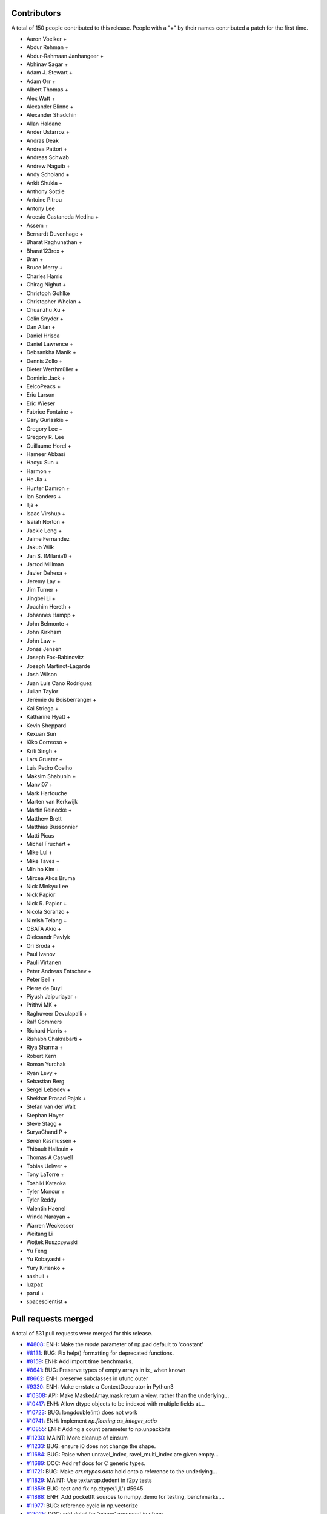 
Contributors
============

A total of 150 people contributed to this release.  People with a "+" by their
names contributed a patch for the first time.

* Aaron Voelker +
* Abdur Rehman +
* Abdur-Rahmaan Janhangeer +
* Abhinav Sagar +
* Adam J. Stewart +
* Adam Orr +
* Albert Thomas +
* Alex Watt +
* Alexander Blinne +
* Alexander Shadchin
* Allan Haldane
* Ander Ustarroz +
* Andras Deak
* Andrea Pattori +
* Andreas Schwab
* Andrew Naguib +
* Andy Scholand +
* Ankit Shukla +
* Anthony Sottile
* Antoine Pitrou
* Antony Lee
* Arcesio Castaneda Medina +
* Assem +
* Bernardt Duvenhage +
* Bharat Raghunathan +
* Bharat123rox +
* Bran +
* Bruce Merry +
* Charles Harris
* Chirag Nighut +
* Christoph Gohlke
* Christopher Whelan +
* Chuanzhu Xu +
* Colin Snyder +
* Dan Allan +
* Daniel Hrisca
* Daniel Lawrence +
* Debsankha Manik +
* Dennis Zollo +
* Dieter Werthmüller +
* Dominic Jack +
* EelcoPeacs +
* Eric Larson
* Eric Wieser
* Fabrice Fontaine +
* Gary Gurlaskie +
* Gregory Lee +
* Gregory R. Lee
* Guillaume Horel +
* Hameer Abbasi
* Haoyu Sun +
* Harmon +
* He Jia +
* Hunter Damron +
* Ian Sanders +
* Ilja +
* Isaac Virshup +
* Isaiah Norton +
* Jackie Leng +
* Jaime Fernandez
* Jakub Wilk
* Jan S. (Milania1) +
* Jarrod Millman
* Javier Dehesa +
* Jeremy Lay +
* Jim Turner +
* Jingbei Li +
* Joachim Hereth +
* Johannes Hampp +
* John Belmonte +
* John Kirkham
* John Law +
* Jonas Jensen
* Joseph Fox-Rabinovitz
* Joseph Martinot-Lagarde
* Josh Wilson
* Juan Luis Cano Rodríguez
* Julian Taylor
* Jérémie du Boisberranger +
* Kai Striega +
* Katharine Hyatt +
* Kevin Sheppard
* Kexuan Sun
* Kiko Correoso +
* Kriti Singh +
* Lars Grueter +
* Luis Pedro Coelho
* Maksim Shabunin +
* Manvi07 +
* Mark Harfouche
* Marten van Kerkwijk
* Martin Reinecke +
* Matthew Brett
* Matthias Bussonnier
* Matti Picus
* Michel Fruchart +
* Mike Lui +
* Mike Taves +
* Min ho Kim +
* Mircea Akos Bruma
* Nick Minkyu Lee
* Nick Papior
* Nick R. Papior +
* Nicola Soranzo +
* Nimish Telang +
* OBATA Akio +
* Oleksandr Pavlyk
* Ori Broda +
* Paul Ivanov
* Pauli Virtanen
* Peter Andreas Entschev +
* Peter Bell +
* Pierre de Buyl
* Piyush Jaipuriayar +
* Prithvi MK +
* Raghuveer Devulapalli +
* Ralf Gommers
* Richard Harris +
* Rishabh Chakrabarti +
* Riya Sharma +
* Robert Kern
* Roman Yurchak
* Ryan Levy +
* Sebastian Berg
* Sergei Lebedev +
* Shekhar Prasad Rajak +
* Stefan van der Walt
* Stephan Hoyer
* Steve Stagg +
* SuryaChand P +
* Søren Rasmussen +
* Thibault Hallouin +
* Thomas A Caswell
* Tobias Uelwer +
* Tony LaTorre +
* Toshiki Kataoka
* Tyler Moncur +
* Tyler Reddy
* Valentin Haenel
* Vrinda Narayan +
* Warren Weckesser
* Weitang Li
* Wojtek Ruszczewski
* Yu Feng
* Yu Kobayashi +
* Yury Kirienko +
* aashuli +
* luzpaz
* parul +
* spacescientist +

Pull requests merged
====================

A total of 531 pull requests were merged for this release.

* `#4808 <https://github.com/numpy_demo/numpy_demo/pull/4808>`__: ENH: Make the `mode` parameter of np.pad default to 'constant'
* `#8131 <https://github.com/numpy_demo/numpy_demo/pull/8131>`__: BUG: Fix help() formatting for deprecated functions.
* `#8159 <https://github.com/numpy_demo/numpy_demo/pull/8159>`__: ENH: Add import time benchmarks.
* `#8641 <https://github.com/numpy_demo/numpy_demo/pull/8641>`__: BUG: Preserve types of empty arrays in ix_ when known
* `#8662 <https://github.com/numpy_demo/numpy_demo/pull/8662>`__: ENH: preserve subclasses in ufunc.outer
* `#9330 <https://github.com/numpy_demo/numpy_demo/pull/9330>`__: ENH: Make errstate a ContextDecorator in Python3
* `#10308 <https://github.com/numpy_demo/numpy_demo/pull/10308>`__: API: Make MaskedArray.mask return a view, rather than the underlying...
* `#10417 <https://github.com/numpy_demo/numpy_demo/pull/10417>`__: ENH: Allow dtype objects to be indexed with multiple fields at...
* `#10723 <https://github.com/numpy_demo/numpy_demo/pull/10723>`__: BUG: longdouble(int) does not work
* `#10741 <https://github.com/numpy_demo/numpy_demo/pull/10741>`__: ENH: Implement `np.floating.as_integer_ratio`
* `#10855 <https://github.com/numpy_demo/numpy_demo/pull/10855>`__: ENH: Adding a count parameter to np.unpackbits
* `#11230 <https://github.com/numpy_demo/numpy_demo/pull/11230>`__: MAINT: More cleanup of einsum
* `#11233 <https://github.com/numpy_demo/numpy_demo/pull/11233>`__: BUG: ensure i0 does not change the shape.
* `#11684 <https://github.com/numpy_demo/numpy_demo/pull/11684>`__: BUG: Raise when unravel_index, ravel_multi_index are given empty...
* `#11689 <https://github.com/numpy_demo/numpy_demo/pull/11689>`__: DOC: Add ref docs for C generic types.
* `#11721 <https://github.com/numpy_demo/numpy_demo/pull/11721>`__: BUG: Make `arr.ctypes.data` hold onto a reference to the underlying...
* `#11829 <https://github.com/numpy_demo/numpy_demo/pull/11829>`__: MAINT: Use textwrap.dedent in f2py tests
* `#11859 <https://github.com/numpy_demo/numpy_demo/pull/11859>`__: BUG: test and fix np.dtype('i,L') #5645
* `#11888 <https://github.com/numpy_demo/numpy_demo/pull/11888>`__: ENH: Add pocketfft sources to numpy_demo for testing, benchmarks,...
* `#11977 <https://github.com/numpy_demo/numpy_demo/pull/11977>`__: BUG: reference cycle in np.vectorize
* `#12025 <https://github.com/numpy_demo/numpy_demo/pull/12025>`__: DOC: add detail for 'where' argument in ufunc
* `#12152 <https://github.com/numpy_demo/numpy_demo/pull/12152>`__: TST: Added tests for np.tensordot()
* `#12201 <https://github.com/numpy_demo/numpy_demo/pull/12201>`__: TST: coverage for _commonType()
* `#12234 <https://github.com/numpy_demo/numpy_demo/pull/12234>`__: MAINT: refactor PyArray_AdaptFlexibleDType to return a meaningful...
* `#12239 <https://github.com/numpy_demo/numpy_demo/pull/12239>`__: BUG: polyval returned non-masked arrays for masked input.
* `#12253 <https://github.com/numpy_demo/numpy_demo/pull/12253>`__: DOC, TST: enable doctests
* `#12308 <https://github.com/numpy_demo/numpy_demo/pull/12308>`__: ENH: add mm->q floordiv
* `#12317 <https://github.com/numpy_demo/numpy_demo/pull/12317>`__: ENH: port np.core.overrides to C for speed
* `#12333 <https://github.com/numpy_demo/numpy_demo/pull/12333>`__: DOC: update description of the Dirichlet distribution
* `#12418 <https://github.com/numpy_demo/numpy_demo/pull/12418>`__: ENH: Add timsort to npysort
* `#12428 <https://github.com/numpy_demo/numpy_demo/pull/12428>`__: ENH: always use zip64, upgrade pickle protocol to 3
* `#12456 <https://github.com/numpy_demo/numpy_demo/pull/12456>`__: ENH: Add np.ctypeslib.as_ctypes_type(dtype), improve `np.ctypeslib.as_ctypes`
* `#12457 <https://github.com/numpy_demo/numpy_demo/pull/12457>`__: TST: openblas for Azure MacOS
* `#12463 <https://github.com/numpy_demo/numpy_demo/pull/12463>`__: DOC: fix docstrings for broadcastable inputs in ufunc
* `#12502 <https://github.com/numpy_demo/numpy_demo/pull/12502>`__: TST: Azure Python version fix
* `#12506 <https://github.com/numpy_demo/numpy_demo/pull/12506>`__: MAINT: Prepare master for 1.17.0 development.
* `#12508 <https://github.com/numpy_demo/numpy_demo/pull/12508>`__: DOC, MAINT: Make `PYVER = 3` in doc/Makefile.
* `#12511 <https://github.com/numpy_demo/numpy_demo/pull/12511>`__: BUG: don't check alignment of size=0 arrays (RELAXED_STRIDES)
* `#12512 <https://github.com/numpy_demo/numpy_demo/pull/12512>`__: added template-generated files to .gitignore
* `#12519 <https://github.com/numpy_demo/numpy_demo/pull/12519>`__: ENH/DEP: Use a ufunc under the hood for ndarray.clip
* `#12522 <https://github.com/numpy_demo/numpy_demo/pull/12522>`__: BUG: Make new-lines in compiler error messages print to the console
* `#12524 <https://github.com/numpy_demo/numpy_demo/pull/12524>`__: BUG: fix improper use of C-API
* `#12526 <https://github.com/numpy_demo/numpy_demo/pull/12526>`__: BUG: reorder operations for VS2015
* `#12527 <https://github.com/numpy_demo/numpy_demo/pull/12527>`__: DEV: Fix lgtm.com C/C++ build
* `#12528 <https://github.com/numpy_demo/numpy_demo/pull/12528>`__: BUG: fix an unsafe PyTuple_GET_ITEM call
* `#12532 <https://github.com/numpy_demo/numpy_demo/pull/12532>`__: DEV: add ctags option file
* `#12534 <https://github.com/numpy_demo/numpy_demo/pull/12534>`__: DOC: Fix desc. of Ellipsis behavior in reference
* `#12537 <https://github.com/numpy_demo/numpy_demo/pull/12537>`__: DOC: Change 'num' to 'np'
* `#12538 <https://github.com/numpy_demo/numpy_demo/pull/12538>`__: MAINT: remove VC 9.0 from CI
* `#12539 <https://github.com/numpy_demo/numpy_demo/pull/12539>`__: DEV: remove travis 32 bit job since it is running on azure
* `#12543 <https://github.com/numpy_demo/numpy_demo/pull/12543>`__: TST: wheel-match Linux openblas in CI
* `#12544 <https://github.com/numpy_demo/numpy_demo/pull/12544>`__: BUG: fix refcount issue caused by #12524
* `#12545 <https://github.com/numpy_demo/numpy_demo/pull/12545>`__: BUG: Ensure probabilities are not NaN in choice
* `#12546 <https://github.com/numpy_demo/numpy_demo/pull/12546>`__: BUG: check for errors after PyArray_DESCR_REPLACE
* `#12547 <https://github.com/numpy_demo/numpy_demo/pull/12547>`__: ENH: Cast covariance to double in random mvnormal
* `#12549 <https://github.com/numpy_demo/numpy_demo/pull/12549>`__: TST: relax codecov project threshold
* `#12551 <https://github.com/numpy_demo/numpy_demo/pull/12551>`__: MAINT: add warning to numpy_demo.distutils for LDFLAGS append behavior.
* `#12552 <https://github.com/numpy_demo/numpy_demo/pull/12552>`__: BENCH: Improve benchmarks for numpy_demo.pad
* `#12554 <https://github.com/numpy_demo/numpy_demo/pull/12554>`__: DOC: more doc updates for structured arrays
* `#12555 <https://github.com/numpy_demo/numpy_demo/pull/12555>`__: BUG: only override vector size for avx code
* `#12560 <https://github.com/numpy_demo/numpy_demo/pull/12560>`__: DOC: fix some doctest failures
* `#12566 <https://github.com/numpy_demo/numpy_demo/pull/12566>`__: BUG: fix segfault in ctypeslib with obj being collected
* `#12571 <https://github.com/numpy_demo/numpy_demo/pull/12571>`__: Revert "Merge pull request #11721 from eric-wieser/fix-9647"
* `#12572 <https://github.com/numpy_demo/numpy_demo/pull/12572>`__: BUG: Make `arr.ctypes.data` hold a reference to the underlying...
* `#12575 <https://github.com/numpy_demo/numpy_demo/pull/12575>`__: ENH: improve performance for numpy_demo.core.records.find_duplicate
* `#12577 <https://github.com/numpy_demo/numpy_demo/pull/12577>`__: BUG: fix f2py pep338 execution method
* `#12578 <https://github.com/numpy_demo/numpy_demo/pull/12578>`__: TST: activate shippable maintenance branches
* `#12583 <https://github.com/numpy_demo/numpy_demo/pull/12583>`__: TST: add test for 'python -mnumpy_demo.f2py'
* `#12584 <https://github.com/numpy_demo/numpy_demo/pull/12584>`__: Clarify skiprows in loadtxt
* `#12586 <https://github.com/numpy_demo/numpy_demo/pull/12586>`__: ENH: Implement radix sort
* `#12589 <https://github.com/numpy_demo/numpy_demo/pull/12589>`__: MAINT: Update changelog.py for Python 3.
* `#12591 <https://github.com/numpy_demo/numpy_demo/pull/12591>`__: ENH: add "max difference" messages to np.testing.assert_array_equal
* `#12592 <https://github.com/numpy_demo/numpy_demo/pull/12592>`__: BUG,TST: Remove the misguided `run_command` that wraps subprocess
* `#12593 <https://github.com/numpy_demo/numpy_demo/pull/12593>`__: ENH,WIP: Use richer exception types for ufunc type resolution...
* `#12594 <https://github.com/numpy_demo/numpy_demo/pull/12594>`__: DEV, BUILD: add pypy3 to azure CI
* `#12596 <https://github.com/numpy_demo/numpy_demo/pull/12596>`__: ENH: improve performance of numpy_demo.core.records.fromarrays
* `#12601 <https://github.com/numpy_demo/numpy_demo/pull/12601>`__: DOC: Correct documentation of `numpy_demo.delete` obj parameter.
* `#12602 <https://github.com/numpy_demo/numpy_demo/pull/12602>`__: DOC: Update RELEASE_WALKTHROUGH.rst.txt.
* `#12604 <https://github.com/numpy_demo/numpy_demo/pull/12604>`__: BUG: Check that dtype and formats arguments for None.
* `#12606 <https://github.com/numpy_demo/numpy_demo/pull/12606>`__: DOC: Document NPY_SORTKIND parameter in PyArray_Sort
* `#12608 <https://github.com/numpy_demo/numpy_demo/pull/12608>`__: MAINT: Use `*.format` for some strings.
* `#12609 <https://github.com/numpy_demo/numpy_demo/pull/12609>`__: ENH: Deprecate writeable broadcast_array
* `#12610 <https://github.com/numpy_demo/numpy_demo/pull/12610>`__: TST: Update runtests.py to specify C99 for gcc.
* `#12611 <https://github.com/numpy_demo/numpy_demo/pull/12611>`__: BUG: longdouble with elsize 12 is never uint alignable
* `#12612 <https://github.com/numpy_demo/numpy_demo/pull/12612>`__: TST: Update `travis-test.sh` for C99
* `#12616 <https://github.com/numpy_demo/numpy_demo/pull/12616>`__: BLD: Fix minimum Python version in setup.py
* `#12617 <https://github.com/numpy_demo/numpy_demo/pull/12617>`__: BUG: Add missing free in ufunc dealloc
* `#12618 <https://github.com/numpy_demo/numpy_demo/pull/12618>`__: MAINT: add test for 12-byte alignment
* `#12620 <https://github.com/numpy_demo/numpy_demo/pull/12620>`__: BLD: move -std=c99 addition to CFLAGS to Azure config
* `#12624 <https://github.com/numpy_demo/numpy_demo/pull/12624>`__: BUG: Fix incorrect/missing reference cleanups found using valgrind
* `#12626 <https://github.com/numpy_demo/numpy_demo/pull/12626>`__: BUG: fix uint alignment asserts in lowlevel loops
* `#12631 <https://github.com/numpy_demo/numpy_demo/pull/12631>`__: BUG: fix f2py problem to build wrappers using PGI's Fortran
* `#12634 <https://github.com/numpy_demo/numpy_demo/pull/12634>`__: DOC, TST: remove "agg" setting from docs
* `#12639 <https://github.com/numpy_demo/numpy_demo/pull/12639>`__: BENCH: don't fail at import time with old Numpy
* `#12641 <https://github.com/numpy_demo/numpy_demo/pull/12641>`__: DOC: update 2018 -> 2019
* `#12644 <https://github.com/numpy_demo/numpy_demo/pull/12644>`__: ENH: where for ufunc reductions
* `#12645 <https://github.com/numpy_demo/numpy_demo/pull/12645>`__: DOC: Minor fix to pocketfft release note
* `#12650 <https://github.com/numpy_demo/numpy_demo/pull/12650>`__: BUG: Fix reference counting for subarrays containing objects
* `#12651 <https://github.com/numpy_demo/numpy_demo/pull/12651>`__: DOC: SimpleNewFromDescr cannot be given NULL for descr
* `#12666 <https://github.com/numpy_demo/numpy_demo/pull/12666>`__: BENCH: add asv nanfunction benchmarks
* `#12668 <https://github.com/numpy_demo/numpy_demo/pull/12668>`__: ENH: Improve error messages for non-matching shapes in concatenate.
* `#12671 <https://github.com/numpy_demo/numpy_demo/pull/12671>`__: TST: Fix endianness in unstuctured_to_structured test
* `#12672 <https://github.com/numpy_demo/numpy_demo/pull/12672>`__: BUG: Add 'sparc' to platforms implementing 16 byte reals.
* `#12677 <https://github.com/numpy_demo/numpy_demo/pull/12677>`__: MAINT: Further fixups to uint alignment checks
* `#12679 <https://github.com/numpy_demo/numpy_demo/pull/12679>`__: ENH: remove "Invalid value" warnings from median, percentile
* `#12680 <https://github.com/numpy_demo/numpy_demo/pull/12680>`__: BUG: Ensure failing memory allocations are reported
* `#12683 <https://github.com/numpy_demo/numpy_demo/pull/12683>`__: ENH: add mm->qm divmod
* `#12684 <https://github.com/numpy_demo/numpy_demo/pull/12684>`__: DEV: remove _arg from public API, add matmul to benchmark ufuncs
* `#12685 <https://github.com/numpy_demo/numpy_demo/pull/12685>`__: BUG: Make pocketfft handle long doubles.
* `#12687 <https://github.com/numpy_demo/numpy_demo/pull/12687>`__: ENH: Better links in documentation
* `#12690 <https://github.com/numpy_demo/numpy_demo/pull/12690>`__: WIP, ENH: add _nan_mask function
* `#12693 <https://github.com/numpy_demo/numpy_demo/pull/12693>`__: ENH: Add a hermitian argument to `pinv` and `svd`, matching `matrix_rank`
* `#12696 <https://github.com/numpy_demo/numpy_demo/pull/12696>`__: BUG: Fix leak of void scalar buffer info
* `#12698 <https://github.com/numpy_demo/numpy_demo/pull/12698>`__: DOC: improve comments in copycast_isaligned
* `#12700 <https://github.com/numpy_demo/numpy_demo/pull/12700>`__: ENH: chain additional exception on ufunc method lookup error
* `#12702 <https://github.com/numpy_demo/numpy_demo/pull/12702>`__: TST: Check FFT results for C/Fortran ordered and non contiguous...
* `#12704 <https://github.com/numpy_demo/numpy_demo/pull/12704>`__: TST: pin Azure brew version for stability
* `#12709 <https://github.com/numpy_demo/numpy_demo/pull/12709>`__: TST: add ppc64le to Travis CI matrix
* `#12713 <https://github.com/numpy_demo/numpy_demo/pull/12713>`__: BUG: loosen kwargs requirements in ediff1d
* `#12722 <https://github.com/numpy_demo/numpy_demo/pull/12722>`__: BUG: Fix rounding of denormals in double and float to half casts...
* `#12723 <https://github.com/numpy_demo/numpy_demo/pull/12723>`__: BENCH: Include other sort benchmarks
* `#12724 <https://github.com/numpy_demo/numpy_demo/pull/12724>`__: BENCH: quiet DeprecationWarning
* `#12727 <https://github.com/numpy_demo/numpy_demo/pull/12727>`__: DOC: fix and doctest tutorial
* `#12728 <https://github.com/numpy_demo/numpy_demo/pull/12728>`__: DOC: clarify the suffix of single/extended precision math constants
* `#12729 <https://github.com/numpy_demo/numpy_demo/pull/12729>`__: DOC: Extend documentation of `ndarray.tolist`
* `#12731 <https://github.com/numpy_demo/numpy_demo/pull/12731>`__: DOC: Update release notes and changelog after 1.16.0 release.
* `#12733 <https://github.com/numpy_demo/numpy_demo/pull/12733>`__: DOC: clarify the extend of __array_function__ support in NumPy...
* `#12741 <https://github.com/numpy_demo/numpy_demo/pull/12741>`__: DOC: fix generalized eigenproblem reference in "NumPy for MATLAB...
* `#12743 <https://github.com/numpy_demo/numpy_demo/pull/12743>`__: BUG: Fix crash in error message formatting introduced by gh-11230
* `#12748 <https://github.com/numpy_demo/numpy_demo/pull/12748>`__: BUG: Fix SystemError when pickling datetime64 array with pickle5
* `#12757 <https://github.com/numpy_demo/numpy_demo/pull/12757>`__: BUG: Added parens to macro argument expansions
* `#12758 <https://github.com/numpy_demo/numpy_demo/pull/12758>`__: DOC: Update docstring of diff() to use 'i' not 'n'
* `#12762 <https://github.com/numpy_demo/numpy_demo/pull/12762>`__: MAINT: Change the order of checking for locale file and import...
* `#12783 <https://github.com/numpy_demo/numpy_demo/pull/12783>`__: DOC: document C99 requirement in dev guide
* `#12787 <https://github.com/numpy_demo/numpy_demo/pull/12787>`__: DOC: remove recommendation to add main for testing
* `#12805 <https://github.com/numpy_demo/numpy_demo/pull/12805>`__: BUG: double decref of dtype in failure codepath. Test and fix
* `#12807 <https://github.com/numpy_demo/numpy_demo/pull/12807>`__: BUG, DOC: test, fix that f2py.compile accepts str and bytes,...
* `#12814 <https://github.com/numpy_demo/numpy_demo/pull/12814>`__: BUG: resolve writeback in arr_insert failure paths
* `#12815 <https://github.com/numpy_demo/numpy_demo/pull/12815>`__: BUG: Fix testing of f2py.compile from strings.
* `#12818 <https://github.com/numpy_demo/numpy_demo/pull/12818>`__: DOC: remove python2-only methods, small cleanups
* `#12824 <https://github.com/numpy_demo/numpy_demo/pull/12824>`__: BUG: fix to check before apply `shlex.split`
* `#12830 <https://github.com/numpy_demo/numpy_demo/pull/12830>`__: ENH: __array_function__ updates for NumPy 1.17.0
* `#12831 <https://github.com/numpy_demo/numpy_demo/pull/12831>`__: BUG: Catch stderr when checking compiler version
* `#12842 <https://github.com/numpy_demo/numpy_demo/pull/12842>`__: BUG: ndarrays pickled by 1.16 cannot be loaded by 1.15.4 and...
* `#12846 <https://github.com/numpy_demo/numpy_demo/pull/12846>`__: BUG: fix signed zero behavior in npy_divmod
* `#12850 <https://github.com/numpy_demo/numpy_demo/pull/12850>`__: BUG: fail if old multiarray module detected
* `#12851 <https://github.com/numpy_demo/numpy_demo/pull/12851>`__: TEST: use xenial by default for travis
* `#12854 <https://github.com/numpy_demo/numpy_demo/pull/12854>`__: BUG: do not Py_DECREF NULL pointer
* `#12857 <https://github.com/numpy_demo/numpy_demo/pull/12857>`__: STY: simplify code
* `#12863 <https://github.com/numpy_demo/numpy_demo/pull/12863>`__: TEST: pin mingw version
* `#12866 <https://github.com/numpy_demo/numpy_demo/pull/12866>`__: DOC: link to benchmarking info
* `#12867 <https://github.com/numpy_demo/numpy_demo/pull/12867>`__: TST: Use same OpenBLAS build for testing as for current wheels.
* `#12871 <https://github.com/numpy_demo/numpy_demo/pull/12871>`__: ENH: add c-imported modules to namespace for freeze analysis
* `#12877 <https://github.com/numpy_demo/numpy_demo/pull/12877>`__: Remove deprecated ``sudo: false`` from .travis.yml
* `#12879 <https://github.com/numpy_demo/numpy_demo/pull/12879>`__: DEP: deprecate exec_command
* `#12885 <https://github.com/numpy_demo/numpy_demo/pull/12885>`__: DOC: fix math formatting of np.linalg.lstsq docs
* `#12886 <https://github.com/numpy_demo/numpy_demo/pull/12886>`__: DOC: add missing character routines, fix #8578
* `#12887 <https://github.com/numpy_demo/numpy_demo/pull/12887>`__: BUG: Fix np.rec.fromarrays on arrays which are already structured
* `#12889 <https://github.com/numpy_demo/numpy_demo/pull/12889>`__: BUG: Make allow_pickle=False the default for loading
* `#12892 <https://github.com/numpy_demo/numpy_demo/pull/12892>`__: BUG: Do not double-quote arguments passed on to the linker
* `#12894 <https://github.com/numpy_demo/numpy_demo/pull/12894>`__: MAINT: Removed unused and confusingly indirect imports from mingw32ccompiler
* `#12895 <https://github.com/numpy_demo/numpy_demo/pull/12895>`__: BUG: Do not insert extra double quote into preprocessor macros
* `#12903 <https://github.com/numpy_demo/numpy_demo/pull/12903>`__: TST: fix vmImage dispatch in Azure
* `#12905 <https://github.com/numpy_demo/numpy_demo/pull/12905>`__: BUG: fix byte order reversal for datetime64[ns]
* `#12908 <https://github.com/numpy_demo/numpy_demo/pull/12908>`__: DOC: Update master following 1.16.1 release.
* `#12911 <https://github.com/numpy_demo/numpy_demo/pull/12911>`__: BLD: fix doc build for distribution.
* `#12915 <https://github.com/numpy_demo/numpy_demo/pull/12915>`__: ENH: pathlib support for fromfile(), .tofile() and .dump()
* `#12920 <https://github.com/numpy_demo/numpy_demo/pull/12920>`__: MAINT: remove complicated test of multiarray import failure mode
* `#12922 <https://github.com/numpy_demo/numpy_demo/pull/12922>`__: DOC: Add note about arbitrary code execution to numpy_demo.load
* `#12925 <https://github.com/numpy_demo/numpy_demo/pull/12925>`__: BUG: parse shell escaping in extra_compile_args and extra_link_args
* `#12928 <https://github.com/numpy_demo/numpy_demo/pull/12928>`__: MAINT: Merge together the unary and binary type resolvers
* `#12929 <https://github.com/numpy_demo/numpy_demo/pull/12929>`__: DOC: fix documentation bug in np.argsort and extend examples
* `#12931 <https://github.com/numpy_demo/numpy_demo/pull/12931>`__: MAINT: Remove recurring check
* `#12932 <https://github.com/numpy_demo/numpy_demo/pull/12932>`__: BUG: do not dereference NULL pointer
* `#12937 <https://github.com/numpy_demo/numpy_demo/pull/12937>`__: DOC: Correct negative_binomial docstring
* `#12944 <https://github.com/numpy_demo/numpy_demo/pull/12944>`__: BUG: Make timsort deal with zero length elements.
* `#12945 <https://github.com/numpy_demo/numpy_demo/pull/12945>`__: BUG: Add timsort without breaking the API.
* `#12949 <https://github.com/numpy_demo/numpy_demo/pull/12949>`__: DOC: ndarray.max is missing
* `#12962 <https://github.com/numpy_demo/numpy_demo/pull/12962>`__: ENH: Add 'bitorder' keyword to packbits, unpackbits
* `#12963 <https://github.com/numpy_demo/numpy_demo/pull/12963>`__: DOC: Grammatical fix in numpy_demo doc
* `#12964 <https://github.com/numpy_demo/numpy_demo/pull/12964>`__: DOC: Document that ``scale==0`` is now allowed in many distributions.
* `#12965 <https://github.com/numpy_demo/numpy_demo/pull/12965>`__: DOC: Properly format Return section of ogrid Docstring,
* `#12968 <https://github.com/numpy_demo/numpy_demo/pull/12968>`__: BENCH: Re-write sorting benchmarks
* `#12971 <https://github.com/numpy_demo/numpy_demo/pull/12971>`__: ENH: Add 'offset' keyword to 'numpy_demo.fromfile()'
* `#12973 <https://github.com/numpy_demo/numpy_demo/pull/12973>`__: DOC: Recommend adding dimension to switch between row and column...
* `#12983 <https://github.com/numpy_demo/numpy_demo/pull/12983>`__: DOC: Randomstate docstring fixes
* `#12984 <https://github.com/numpy_demo/numpy_demo/pull/12984>`__: DOC: Add examples of negative shifts in np.roll
* `#12986 <https://github.com/numpy_demo/numpy_demo/pull/12986>`__: BENCH: set ones in any/all benchmarks to 1 instead of 0
* `#12988 <https://github.com/numpy_demo/numpy_demo/pull/12988>`__: ENH: Create boolean and integer ufuncs for isnan, isinf, and...
* `#12989 <https://github.com/numpy_demo/numpy_demo/pull/12989>`__: ENH: Correct handling of infinities in np.interp (option B)
* `#12995 <https://github.com/numpy_demo/numpy_demo/pull/12995>`__: BUG: Add missing PyErr_NoMemory() for reporting a failed malloc
* `#12996 <https://github.com/numpy_demo/numpy_demo/pull/12996>`__: MAINT: Use the same multiplication order in interp for cached...
* `#13002 <https://github.com/numpy_demo/numpy_demo/pull/13002>`__: DOC: reduce warnings when building, and rephrase slightly
* `#13004 <https://github.com/numpy_demo/numpy_demo/pull/13004>`__: MAINT: minor changes for consistency to site.cfg.example
* `#13008 <https://github.com/numpy_demo/numpy_demo/pull/13008>`__: MAINT: Move pickle import to numpy_demo.compat
* `#13019 <https://github.com/numpy_demo/numpy_demo/pull/13019>`__: BLD: Windows absolute path DLL loading
* `#13023 <https://github.com/numpy_demo/numpy_demo/pull/13023>`__: BUG: Changes to string-to-shell parsing behavior broke paths...
* `#13027 <https://github.com/numpy_demo/numpy_demo/pull/13027>`__: BUG: Fix regression in parsing of F90 and F77 environment variables
* `#13031 <https://github.com/numpy_demo/numpy_demo/pull/13031>`__: MAINT: Replace if statement with a dictionary lookup for ease...
* `#13032 <https://github.com/numpy_demo/numpy_demo/pull/13032>`__: MAINT: Extract the loop macros into their own header
* `#13033 <https://github.com/numpy_demo/numpy_demo/pull/13033>`__: MAINT: Convert property to @property
* `#13035 <https://github.com/numpy_demo/numpy_demo/pull/13035>`__: DOC: Draw more attention to which functions in random are convenience...
* `#13036 <https://github.com/numpy_demo/numpy_demo/pull/13036>`__: BUG: __array_interface__ offset was always ignored
* `#13039 <https://github.com/numpy_demo/numpy_demo/pull/13039>`__: BUG: Remove error-prone borrowed reference handling
* `#13044 <https://github.com/numpy_demo/numpy_demo/pull/13044>`__: DOC: link to devdocs in README
* `#13046 <https://github.com/numpy_demo/numpy_demo/pull/13046>`__: ENH: Add shape to *_like() array creation
* `#13049 <https://github.com/numpy_demo/numpy_demo/pull/13049>`__: MAINT: remove undocumented __buffer__ attribute lookup
* `#13050 <https://github.com/numpy_demo/numpy_demo/pull/13050>`__: BLD: make doc build work more robustly.
* `#13054 <https://github.com/numpy_demo/numpy_demo/pull/13054>`__: DOC: Added maximum_sctype to documentation
* `#13055 <https://github.com/numpy_demo/numpy_demo/pull/13055>`__: DOC: Post NumPy 1.16.2 release update.
* `#13056 <https://github.com/numpy_demo/numpy_demo/pull/13056>`__: BUG: Fixes to numpy_demo.distutils.Configuration.get_version
* `#13058 <https://github.com/numpy_demo/numpy_demo/pull/13058>`__: DOC: update docstring in numpy_demo.interp docstring
* `#13060 <https://github.com/numpy_demo/numpy_demo/pull/13060>`__: BUG: Use C call to sysctlbyname for AVX detection on MacOS
* `#13063 <https://github.com/numpy_demo/numpy_demo/pull/13063>`__: DOC: revert PR #13058 and fixup Makefile
* `#13067 <https://github.com/numpy_demo/numpy_demo/pull/13067>`__: MAINT: Use with statements for opening files in distutils
* `#13068 <https://github.com/numpy_demo/numpy_demo/pull/13068>`__: BUG: Add error checks when converting integers to datetime types
* `#13071 <https://github.com/numpy_demo/numpy_demo/pull/13071>`__: DOC: Removed incorrect claim regarding shape constraints for...
* `#13073 <https://github.com/numpy_demo/numpy_demo/pull/13073>`__: MAINT: Fix ABCPolyBase in various ways
* `#13075 <https://github.com/numpy_demo/numpy_demo/pull/13075>`__: BUG: Convert fortran flags in environment variable
* `#13076 <https://github.com/numpy_demo/numpy_demo/pull/13076>`__: BUG: Remove our patched version of `distutils.split_quoted`
* `#13077 <https://github.com/numpy_demo/numpy_demo/pull/13077>`__: BUG: Fix errors in string formatting while producing an error
* `#13078 <https://github.com/numpy_demo/numpy_demo/pull/13078>`__: MAINT: deduplicate fromroots in np.polynomial
* `#13079 <https://github.com/numpy_demo/numpy_demo/pull/13079>`__: MAINT: Merge duplicate implementations of `*vander2d` and `*vander3d`...
* `#13086 <https://github.com/numpy_demo/numpy_demo/pull/13086>`__: BLD: fix include list for sdist building
* `#13090 <https://github.com/numpy_demo/numpy_demo/pull/13090>`__: BUILD: sphinx 1.8.3 can be used with our outdated templates
* `#13092 <https://github.com/numpy_demo/numpy_demo/pull/13092>`__: BUG: ensure linspace works on object input.
* `#13093 <https://github.com/numpy_demo/numpy_demo/pull/13093>`__: BUG: Fix parameter validity checks in ``random.choice``.
* `#13095 <https://github.com/numpy_demo/numpy_demo/pull/13095>`__: BUG: Fix testsuite failures on ppc and riscv
* `#13096 <https://github.com/numpy_demo/numpy_demo/pull/13096>`__: TEST: allow refcheck result to vary, increase discoverability...
* `#13097 <https://github.com/numpy_demo/numpy_demo/pull/13097>`__: DOC: update doc of `ndarray.T`
* `#13099 <https://github.com/numpy_demo/numpy_demo/pull/13099>`__: DOC: Add note about "copy and slicing"
* `#13104 <https://github.com/numpy_demo/numpy_demo/pull/13104>`__: DOC: fix references in docs
* `#13107 <https://github.com/numpy_demo/numpy_demo/pull/13107>`__: MAINT: Unify polynomial valnd functions
* `#13108 <https://github.com/numpy_demo/numpy_demo/pull/13108>`__: MAINT: Merge duplicate implementations of `hermvander2d` and...
* `#13109 <https://github.com/numpy_demo/numpy_demo/pull/13109>`__: Prevent traceback chaining in _wrapfunc.
* `#13111 <https://github.com/numpy_demo/numpy_demo/pull/13111>`__: MAINT: Unify polydiv
* `#13115 <https://github.com/numpy_demo/numpy_demo/pull/13115>`__: DOC: Fix #12050 by updating numpy_demo.random.hypergeometric docs
* `#13116 <https://github.com/numpy_demo/numpy_demo/pull/13116>`__: DOC: Add backticks in linalg docstrings.
* `#13117 <https://github.com/numpy_demo/numpy_demo/pull/13117>`__: DOC: Fix arg type for np.pad, fix #9489
* `#13118 <https://github.com/numpy_demo/numpy_demo/pull/13118>`__: DOC: update scipy-sphinx-theme, fixes search
* `#13119 <https://github.com/numpy_demo/numpy_demo/pull/13119>`__: DOC: Fix c-api function documentation duplication.
* `#13125 <https://github.com/numpy_demo/numpy_demo/pull/13125>`__: BUG: Fix unhandled exception in CBLAS detection
* `#13126 <https://github.com/numpy_demo/numpy_demo/pull/13126>`__: DEP: polynomial: Be stricter about integral arguments
* `#13127 <https://github.com/numpy_demo/numpy_demo/pull/13127>`__: DOC: Tidy 1.17.0 release note newlines
* `#13128 <https://github.com/numpy_demo/numpy_demo/pull/13128>`__: MAINT: Unify polynomial addition and subtraction functions
* `#13130 <https://github.com/numpy_demo/numpy_demo/pull/13130>`__: MAINT: Unify polynomial fitting functions
* `#13131 <https://github.com/numpy_demo/numpy_demo/pull/13131>`__: BUILD: use 'quiet' when building docs
* `#13132 <https://github.com/numpy_demo/numpy_demo/pull/13132>`__: BLD: Allow users to specify BLAS and LAPACK library link order
* `#13134 <https://github.com/numpy_demo/numpy_demo/pull/13134>`__: ENH: Use AVX for float32 implementation of np.exp & np.log
* `#13137 <https://github.com/numpy_demo/numpy_demo/pull/13137>`__: BUG: Fix build for glibc on ARC and uclibc.
* `#13140 <https://github.com/numpy_demo/numpy_demo/pull/13140>`__: DEV: cleanup imports and some assignments (from LGTM)
* `#13146 <https://github.com/numpy_demo/numpy_demo/pull/13146>`__: MAINT: Unify polynomial power functions
* `#13147 <https://github.com/numpy_demo/numpy_demo/pull/13147>`__: DOC: Add description of overflow errors
* `#13149 <https://github.com/numpy_demo/numpy_demo/pull/13149>`__: DOC: correction to numpy_demo.pad docstring
* `#13157 <https://github.com/numpy_demo/numpy_demo/pull/13157>`__: BLD: streamlined library names in site.cfg sections
* `#13158 <https://github.com/numpy_demo/numpy_demo/pull/13158>`__: BLD: Add libflame as a LAPACK back-end
* `#13161 <https://github.com/numpy_demo/numpy_demo/pull/13161>`__: BLD: streamlined CBLAS linkage tries, default to try libraries...
* `#13162 <https://github.com/numpy_demo/numpy_demo/pull/13162>`__: BUILD: update numpy_demodoc to latest version
* `#13163 <https://github.com/numpy_demo/numpy_demo/pull/13163>`__: ENH: randomgen
* `#13169 <https://github.com/numpy_demo/numpy_demo/pull/13169>`__: STY: Fix weird indents to be multiples of 4 spaces
* `#13170 <https://github.com/numpy_demo/numpy_demo/pull/13170>`__: DOC, BUILD: fail the devdoc build if there are warnings
* `#13174 <https://github.com/numpy_demo/numpy_demo/pull/13174>`__: DOC: Removed some c-api duplication
* `#13176 <https://github.com/numpy_demo/numpy_demo/pull/13176>`__: BUG: fix reference count error on invalid input to ndarray.flat
* `#13181 <https://github.com/numpy_demo/numpy_demo/pull/13181>`__: BENCH, BUG: fix Savez suite, previously was actually calling...
* `#13182 <https://github.com/numpy_demo/numpy_demo/pull/13182>`__: MAINT: add overlap checks to choose, take, put, putmask
* `#13188 <https://github.com/numpy_demo/numpy_demo/pull/13188>`__: MAINT: Simplify logic in convert_datetime_to_datetimestruct
* `#13202 <https://github.com/numpy_demo/numpy_demo/pull/13202>`__: ENH: use rotated companion matrix to reduce error
* `#13203 <https://github.com/numpy_demo/numpy_demo/pull/13203>`__: DOC: Use std docstring for multivariate normal
* `#13205 <https://github.com/numpy_demo/numpy_demo/pull/13205>`__: DOC : Fix C-API documentation references to items that don't...
* `#13206 <https://github.com/numpy_demo/numpy_demo/pull/13206>`__: BUILD: pin sphinx to 1.8.5
* `#13208 <https://github.com/numpy_demo/numpy_demo/pull/13208>`__: MAINT: cleanup of fast_loop_macros.h
* `#13216 <https://github.com/numpy_demo/numpy_demo/pull/13216>`__: Adding an example of successful execution of numpy_demo.test() to...
* `#13217 <https://github.com/numpy_demo/numpy_demo/pull/13217>`__: TST: always publish Azure tests
* `#13218 <https://github.com/numpy_demo/numpy_demo/pull/13218>`__: ENH: `isfinite` support for `datetime64` and `timedelta64`
* `#13219 <https://github.com/numpy_demo/numpy_demo/pull/13219>`__: ENH: nan_to_num keyword addition (was #9355)
* `#13222 <https://github.com/numpy_demo/numpy_demo/pull/13222>`__: DOC: Document/ Deprecate functions exposed in "numpy_demo" namespace
* `#13224 <https://github.com/numpy_demo/numpy_demo/pull/13224>`__: Improve error message for negative valued argument
* `#13226 <https://github.com/numpy_demo/numpy_demo/pull/13226>`__: DOC: Fix small issues in mtrand doc strings
* `#13231 <https://github.com/numpy_demo/numpy_demo/pull/13231>`__: DOC: Change the required Sphinx version to build documentation
* `#13234 <https://github.com/numpy_demo/numpy_demo/pull/13234>`__: DOC : PyArray_Descr.names undocumented
* `#13239 <https://github.com/numpy_demo/numpy_demo/pull/13239>`__: DOC: Minor grammatical fixes in NumPy docs
* `#13242 <https://github.com/numpy_demo/numpy_demo/pull/13242>`__: DOC: fix docstring for floor_divide
* `#13243 <https://github.com/numpy_demo/numpy_demo/pull/13243>`__: MAINT: replace SETREF with assignment to ret array in ndarray.flat
* `#13244 <https://github.com/numpy_demo/numpy_demo/pull/13244>`__: DOC: Improve mtrand docstrings
* `#13250 <https://github.com/numpy_demo/numpy_demo/pull/13250>`__: MAINT: Improve efficiency of pad by avoiding use of apply_along_axis
* `#13253 <https://github.com/numpy_demo/numpy_demo/pull/13253>`__: TST: fail Azure CI if test failures
* `#13259 <https://github.com/numpy_demo/numpy_demo/pull/13259>`__: DOC: Small readability improvement
* `#13262 <https://github.com/numpy_demo/numpy_demo/pull/13262>`__: DOC : Correcting bug on Documentation Page (Byteswapping)
* `#13264 <https://github.com/numpy_demo/numpy_demo/pull/13264>`__: TST: use OpenBLAS v0.3.5 for POWER8 CI runs
* `#13269 <https://github.com/numpy_demo/numpy_demo/pull/13269>`__: BUG, MAINT: f2py: Add a cast to avoid a compiler warning.
* `#13270 <https://github.com/numpy_demo/numpy_demo/pull/13270>`__: TST: use OpenBLAS v0.3.5 for ARMv8 CI
* `#13271 <https://github.com/numpy_demo/numpy_demo/pull/13271>`__: ENH: vectorize np.abs for unsigned ints and half, improving performance...
* `#13273 <https://github.com/numpy_demo/numpy_demo/pull/13273>`__: BUG: Fix null pointer dereference in PyArray_DTypeFromObject
* `#13277 <https://github.com/numpy_demo/numpy_demo/pull/13277>`__: DOC: Document caveat in random.uniform
* `#13287 <https://github.com/numpy_demo/numpy_demo/pull/13287>`__: Add benchmark for sorting random array.
* `#13289 <https://github.com/numpy_demo/numpy_demo/pull/13289>`__: DOC: add Quansight Labs as an Institutional Partner
* `#13291 <https://github.com/numpy_demo/numpy_demo/pull/13291>`__: MAINT: fix unused variable warning in npy_math_complex.c.src
* `#13292 <https://github.com/numpy_demo/numpy_demo/pull/13292>`__: DOC: update numpy_demodoc to latest master
* `#13293 <https://github.com/numpy_demo/numpy_demo/pull/13293>`__: DOC: add more info to failure message
* `#13298 <https://github.com/numpy_demo/numpy_demo/pull/13298>`__: ENH: Added clearer exception for np.diff on 0-dimensional ndarray
* `#13301 <https://github.com/numpy_demo/numpy_demo/pull/13301>`__: BUG: Fix crash when calling savetxt on a padded array
* `#13305 <https://github.com/numpy_demo/numpy_demo/pull/13305>`__: NEP: Update NEP-18 to include the ``__skip_array_function__``...
* `#13306 <https://github.com/numpy_demo/numpy_demo/pull/13306>`__: MAINT: better MemoryError message (#13225)
* `#13309 <https://github.com/numpy_demo/numpy_demo/pull/13309>`__: DOC: list Quansight rather than Quansight Labs as Institutional...
* `#13310 <https://github.com/numpy_demo/numpy_demo/pull/13310>`__: ENH: Add project_urls to setup
* `#13311 <https://github.com/numpy_demo/numpy_demo/pull/13311>`__: BUG: Fix bad error message in np.memmap
* `#13312 <https://github.com/numpy_demo/numpy_demo/pull/13312>`__: BUG: Close files if an error occurs in genfromtxt
* `#13313 <https://github.com/numpy_demo/numpy_demo/pull/13313>`__: MAINT: fix typo in 'self'
* `#13314 <https://github.com/numpy_demo/numpy_demo/pull/13314>`__: DOC: remove misplaced section at bottom of governance people...
* `#13316 <https://github.com/numpy_demo/numpy_demo/pull/13316>`__: DOC: Added anti-diagonal examples to np.diagonal and np.fill_diagonal
* `#13320 <https://github.com/numpy_demo/numpy_demo/pull/13320>`__: MAINT: remove unused file
* `#13321 <https://github.com/numpy_demo/numpy_demo/pull/13321>`__: MAINT: Move exceptions from core._internal to core._exceptions
* `#13322 <https://github.com/numpy_demo/numpy_demo/pull/13322>`__: MAINT: Move umath error helpers into their own module
* `#13323 <https://github.com/numpy_demo/numpy_demo/pull/13323>`__: BUG: ufunc.at iteration variable size fix
* `#13324 <https://github.com/numpy_demo/numpy_demo/pull/13324>`__: MAINT: Move asarray helpers into their own module
* `#13326 <https://github.com/numpy_demo/numpy_demo/pull/13326>`__: DEP: Deprecate collapsing shape-1 dtype fields to scalars.
* `#13328 <https://github.com/numpy_demo/numpy_demo/pull/13328>`__: MAINT: Tidy up error message for accumulate and reduceat
* `#13331 <https://github.com/numpy_demo/numpy_demo/pull/13331>`__: DOC, BLD: fix doc build issues in preparation for the next numpy_demodoc...
* `#13332 <https://github.com/numpy_demo/numpy_demo/pull/13332>`__: BUG: Always return views from structured_to_unstructured when...
* `#13334 <https://github.com/numpy_demo/numpy_demo/pull/13334>`__: BUG: Fix structured_to_unstructured on single-field types
* `#13335 <https://github.com/numpy_demo/numpy_demo/pull/13335>`__: DOC: Add as_ctypes_type to the documentation
* `#13336 <https://github.com/numpy_demo/numpy_demo/pull/13336>`__: BUILD: fail documentation build if numpy_demo version does not match
* `#13337 <https://github.com/numpy_demo/numpy_demo/pull/13337>`__: DOC: Add docstrings for consistency in aliases
* `#13346 <https://github.com/numpy_demo/numpy_demo/pull/13346>`__: BUG/MAINT: Tidy typeinfo.h and .c
* `#13348 <https://github.com/numpy_demo/numpy_demo/pull/13348>`__: BUG: Return the coefficients array directly
* `#13354 <https://github.com/numpy_demo/numpy_demo/pull/13354>`__: TST: Added test_fftpocket.py::test_axes
* `#13367 <https://github.com/numpy_demo/numpy_demo/pull/13367>`__: DOC: reorganize developer docs, use scikit-image as a base for...
* `#13371 <https://github.com/numpy_demo/numpy_demo/pull/13371>`__: BUG/ENH: Make floor, ceil, and trunc call the matching special...
* `#13374 <https://github.com/numpy_demo/numpy_demo/pull/13374>`__: DOC: Specify range for numpy_demo.angle
* `#13377 <https://github.com/numpy_demo/numpy_demo/pull/13377>`__: DOC: Add missing macros to C API documentation
* `#13379 <https://github.com/numpy_demo/numpy_demo/pull/13379>`__: BLD: address mingw-w64 issue. Follow-up to gh-9977
* `#13383 <https://github.com/numpy_demo/numpy_demo/pull/13383>`__: MAINT, DOC: Post 1.16.3 release updates
* `#13388 <https://github.com/numpy_demo/numpy_demo/pull/13388>`__: BUG: Some PyPy versions lack PyStructSequence_InitType2.
* `#13389 <https://github.com/numpy_demo/numpy_demo/pull/13389>`__: ENH: implement ``__skip_array_function__`` attribute for NEP-18
* `#13390 <https://github.com/numpy_demo/numpy_demo/pull/13390>`__: ENH: Add support for Fraction to percentile and quantile
* `#13391 <https://github.com/numpy_demo/numpy_demo/pull/13391>`__: MAINT, DEP: Fix deprecated ``assertEquals()``
* `#13395 <https://github.com/numpy_demo/numpy_demo/pull/13395>`__: DOC: note re defaults allclose to assert_allclose
* `#13397 <https://github.com/numpy_demo/numpy_demo/pull/13397>`__: DOC: Resolve confusion regarding hashtag in header line of csv
* `#13399 <https://github.com/numpy_demo/numpy_demo/pull/13399>`__: ENH: Improved performance of PyArray_FromAny for sequences of...
* `#13402 <https://github.com/numpy_demo/numpy_demo/pull/13402>`__: DOC: Show the default value of deletechars in the signature of...
* `#13403 <https://github.com/numpy_demo/numpy_demo/pull/13403>`__: DOC: fix typos in dev/index
* `#13404 <https://github.com/numpy_demo/numpy_demo/pull/13404>`__: DOC: Add Sebastian Berg as sponsored by BIDS
* `#13406 <https://github.com/numpy_demo/numpy_demo/pull/13406>`__: DOC: clarify array_{2string,str,repr} defaults
* `#13409 <https://github.com/numpy_demo/numpy_demo/pull/13409>`__: BUG: (py2 only) fix unicode support for savetxt fmt string
* `#13413 <https://github.com/numpy_demo/numpy_demo/pull/13413>`__: DOC: document existence of linalg backends
* `#13415 <https://github.com/numpy_demo/numpy_demo/pull/13415>`__: BUG: fixing bugs in AVX exp/log while handling special value...
* `#13416 <https://github.com/numpy_demo/numpy_demo/pull/13416>`__: BUG: Protect generators from log(0.0)
* `#13417 <https://github.com/numpy_demo/numpy_demo/pull/13417>`__: DOC: dimension sizes are non-negative, not positive
* `#13425 <https://github.com/numpy_demo/numpy_demo/pull/13425>`__: MAINT: fixed typo 'Mismacth' from numpy_demo/core/setup_common.py
* `#13433 <https://github.com/numpy_demo/numpy_demo/pull/13433>`__: BUG: Handle subarrays in descr_to_dtype
* `#13435 <https://github.com/numpy_demo/numpy_demo/pull/13435>`__: BUG: Add TypeError to accepted exceptions in crackfortran.
* `#13436 <https://github.com/numpy_demo/numpy_demo/pull/13436>`__: TST: Add file-not-closed check to LGTM analysis.
* `#13440 <https://github.com/numpy_demo/numpy_demo/pull/13440>`__: MAINT: fixed typo 'wtihout' from numpy_demo/core/shape_base.py
* `#13443 <https://github.com/numpy_demo/numpy_demo/pull/13443>`__: BLD, TST: implicit func errors
* `#13445 <https://github.com/numpy_demo/numpy_demo/pull/13445>`__: MAINT: refactor PyArrayMultiIterObject constructors
* `#13446 <https://github.com/numpy_demo/numpy_demo/pull/13446>`__: MANT: refactor unravel_index for code repetition
* `#13449 <https://github.com/numpy_demo/numpy_demo/pull/13449>`__: BUG: missing git raises an OSError
* `#13456 <https://github.com/numpy_demo/numpy_demo/pull/13456>`__: TST: refine Azure fail reports
* `#13463 <https://github.com/numpy_demo/numpy_demo/pull/13463>`__: BUG,DEP: Fix writeable flag setting for arrays without base
* `#13467 <https://github.com/numpy_demo/numpy_demo/pull/13467>`__: ENH: err msg for too large sequences. See #13450
* `#13469 <https://github.com/numpy_demo/numpy_demo/pull/13469>`__: DOC: correct "version added" in npymath docs
* `#13471 <https://github.com/numpy_demo/numpy_demo/pull/13471>`__: LICENSE: split license file in standard BSD 3-clause and bundled.
* `#13477 <https://github.com/numpy_demo/numpy_demo/pull/13477>`__: DOC: have notes in histogram_bin_edges match parameter style
* `#13479 <https://github.com/numpy_demo/numpy_demo/pull/13479>`__: DOC: Mention the handling of nan in the assert_equal docstring.
* `#13482 <https://github.com/numpy_demo/numpy_demo/pull/13482>`__: TEST: add duration report to tests, speed up two outliers
* `#13483 <https://github.com/numpy_demo/numpy_demo/pull/13483>`__: DOC: update mailmap for Bill Spotz
* `#13485 <https://github.com/numpy_demo/numpy_demo/pull/13485>`__: DOC: add security vulnerability reporting and doc links to README
* `#13491 <https://github.com/numpy_demo/numpy_demo/pull/13491>`__: BUG/ENH: Create npy format 3.0 to support extended unicode characters...
* `#13495 <https://github.com/numpy_demo/numpy_demo/pull/13495>`__: BUG: test all ufunc.types for return type, fix for exp, log
* `#13496 <https://github.com/numpy_demo/numpy_demo/pull/13496>`__: BUG: ma.tostring should respect the order parameter
* `#13498 <https://github.com/numpy_demo/numpy_demo/pull/13498>`__: DOC: Clarify rcond normalization in linalg.pinv
* `#13499 <https://github.com/numpy_demo/numpy_demo/pull/13499>`__: MAINT: Use with statement to open/close files to fix LGTM alerts
* `#13503 <https://github.com/numpy_demo/numpy_demo/pull/13503>`__: ENH: Support object arrays in matmul
* `#13504 <https://github.com/numpy_demo/numpy_demo/pull/13504>`__: DOC: Update links in PULL_REQUEST_TEMPLATE.md
* `#13506 <https://github.com/numpy_demo/numpy_demo/pull/13506>`__: ENH: Add sparse option to np.core.numeric.indices
* `#13507 <https://github.com/numpy_demo/numpy_demo/pull/13507>`__: BUG: np.array cleared errors occurred in PyMemoryView_FromObject
* `#13508 <https://github.com/numpy_demo/numpy_demo/pull/13508>`__: BUG: Removes ValueError for empty kwargs in arraymultiter_new
* `#13518 <https://github.com/numpy_demo/numpy_demo/pull/13518>`__: MAINT: implement assert_array_compare without converting array...
* `#13520 <https://github.com/numpy_demo/numpy_demo/pull/13520>`__: BUG: exp, log AVX loops do not use steps
* `#13523 <https://github.com/numpy_demo/numpy_demo/pull/13523>`__: BUG: distutils/system_info.py fix missing subprocess import
* `#13529 <https://github.com/numpy_demo/numpy_demo/pull/13529>`__: MAINT: Use exec() instead array_function_dispatch to improve...
* `#13530 <https://github.com/numpy_demo/numpy_demo/pull/13530>`__: BENCH: Modify benchmarks for radix sort.
* `#13534 <https://github.com/numpy_demo/numpy_demo/pull/13534>`__: BLD: Make CI pass again with pytest 4.5
* `#13541 <https://github.com/numpy_demo/numpy_demo/pull/13541>`__: ENH: restore unpack bit lookup table
* `#13544 <https://github.com/numpy_demo/numpy_demo/pull/13544>`__: ENH: Allow broadcast to be called with zero arguments
* `#13550 <https://github.com/numpy_demo/numpy_demo/pull/13550>`__: TST: Register markers in conftest.py.
* `#13551 <https://github.com/numpy_demo/numpy_demo/pull/13551>`__: DOC: Add note to ``nonzero`` docstring.
* `#13558 <https://github.com/numpy_demo/numpy_demo/pull/13558>`__: MAINT: Fix errors seen on new python 3.8
* `#13570 <https://github.com/numpy_demo/numpy_demo/pull/13570>`__: DOC: Remove duplicate documentation of the PyArray_SimpleNew...
* `#13571 <https://github.com/numpy_demo/numpy_demo/pull/13571>`__: DOC: Mention that expand_dims returns a view
* `#13574 <https://github.com/numpy_demo/numpy_demo/pull/13574>`__: DOC: remove performance claim from searchsorted()
* `#13575 <https://github.com/numpy_demo/numpy_demo/pull/13575>`__: TST: Apply ufunc signature and type test fixmes.
* `#13581 <https://github.com/numpy_demo/numpy_demo/pull/13581>`__: ENH: AVX support for exp/log for strided float32 arrays
* `#13584 <https://github.com/numpy_demo/numpy_demo/pull/13584>`__: DOC: roadmap update
* `#13589 <https://github.com/numpy_demo/numpy_demo/pull/13589>`__: MAINT: Increment stacklevel for warnings to account for NEP-18...
* `#13590 <https://github.com/numpy_demo/numpy_demo/pull/13590>`__: BUG: Fixes for Undefined Behavior Sanitizer (UBSan) errors.
* `#13595 <https://github.com/numpy_demo/numpy_demo/pull/13595>`__: NEP: update NEP 19 with API terminology
* `#13599 <https://github.com/numpy_demo/numpy_demo/pull/13599>`__: DOC: Fixed minor doc error in take_along_axis
* `#13603 <https://github.com/numpy_demo/numpy_demo/pull/13603>`__: TST: bump / verify OpenBLAS in CI
* `#13619 <https://github.com/numpy_demo/numpy_demo/pull/13619>`__: DOC: Add missing return value documentation in ndarray.require
* `#13621 <https://github.com/numpy_demo/numpy_demo/pull/13621>`__: DOC: Update boolean indices in index arrays with slices example
* `#13623 <https://github.com/numpy_demo/numpy_demo/pull/13623>`__: BUG: Workaround for bug in clang7.0
* `#13624 <https://github.com/numpy_demo/numpy_demo/pull/13624>`__: DOC: revert __skip_array_function__ from NEP-18
* `#13626 <https://github.com/numpy_demo/numpy_demo/pull/13626>`__: DOC: update isfortran docs with return value
* `#13627 <https://github.com/numpy_demo/numpy_demo/pull/13627>`__: MAINT: revert __skip_array_function__ from NEP-18
* `#13629 <https://github.com/numpy_demo/numpy_demo/pull/13629>`__: BUG: setup.py install --skip-build fails
* `#13632 <https://github.com/numpy_demo/numpy_demo/pull/13632>`__: MAINT: Collect together the special-casing of 0d nonzero into...
* `#13633 <https://github.com/numpy_demo/numpy_demo/pull/13633>`__: DOC: caution against relying upon NumPy's implementation in subclasses
* `#13634 <https://github.com/numpy_demo/numpy_demo/pull/13634>`__: MAINT: avoid nested dispatch in numpy_demo.core.shape_base
* `#13636 <https://github.com/numpy_demo/numpy_demo/pull/13636>`__: DOC: Add return section to linalg.matrix_rank & tensordot
* `#13639 <https://github.com/numpy_demo/numpy_demo/pull/13639>`__: MAINT: Update mailmap for 1.17.0
* `#13642 <https://github.com/numpy_demo/numpy_demo/pull/13642>`__: BUG: special case object arrays when printing rel-, abs-error...
* `#13648 <https://github.com/numpy_demo/numpy_demo/pull/13648>`__: BUG: ensure that casting to/from structured is properly checked.
* `#13649 <https://github.com/numpy_demo/numpy_demo/pull/13649>`__: DOC: Mention PyArray_GetField steals a reference
* `#13652 <https://github.com/numpy_demo/numpy_demo/pull/13652>`__: MAINT: remove superfluous setting in can_cast_safely_table.
* `#13655 <https://github.com/numpy_demo/numpy_demo/pull/13655>`__: BUG/MAINT: Non-native byteorder in random ints
* `#13656 <https://github.com/numpy_demo/numpy_demo/pull/13656>`__: PERF: Use intrinsic rotr on Windows
* `#13657 <https://github.com/numpy_demo/numpy_demo/pull/13657>`__: BUG: Avoid leading underscores in C function names.
* `#13660 <https://github.com/numpy_demo/numpy_demo/pull/13660>`__: DOC: Updates following NumPy 1.16.4 release.
* `#13663 <https://github.com/numpy_demo/numpy_demo/pull/13663>`__: BUG: regression for array([pandas.DataFrame()])
* `#13664 <https://github.com/numpy_demo/numpy_demo/pull/13664>`__: MAINT: Misc. typo fixes
* `#13665 <https://github.com/numpy_demo/numpy_demo/pull/13665>`__: MAINT: Use intrinsics in Win64-PCG64
* `#13670 <https://github.com/numpy_demo/numpy_demo/pull/13670>`__: BUG: Fix RandomState argument name
* `#13672 <https://github.com/numpy_demo/numpy_demo/pull/13672>`__: DOC: Fix rst markup in RELEASE_WALKTHROUGH.
* `#13678 <https://github.com/numpy_demo/numpy_demo/pull/13678>`__: BUG: fix benchmark suite importability on Numpy<1.17
* `#13682 <https://github.com/numpy_demo/numpy_demo/pull/13682>`__: ENH: Support __length_hint__ in PyArray_FromIter
* `#13684 <https://github.com/numpy_demo/numpy_demo/pull/13684>`__: BUG: Move ndarray.dump to python and make it close the file it...
* `#13687 <https://github.com/numpy_demo/numpy_demo/pull/13687>`__: DOC: Remove misleading statement
* `#13688 <https://github.com/numpy_demo/numpy_demo/pull/13688>`__: MAINT: Correct masked aliases
* `#13690 <https://github.com/numpy_demo/numpy_demo/pull/13690>`__: MAINT: Remove version added from Generator
* `#13691 <https://github.com/numpy_demo/numpy_demo/pull/13691>`__: BUG: Prevent passing of size 0 to array alloc C functions
* `#13692 <https://github.com/numpy_demo/numpy_demo/pull/13692>`__: DOC: Update C-API documentation of scanfunc, fromstr
* `#13693 <https://github.com/numpy_demo/numpy_demo/pull/13693>`__: ENH: Pass input strides and dimensions by pointer to const
* `#13695 <https://github.com/numpy_demo/numpy_demo/pull/13695>`__: BUG: Ensure Windows choice returns int32
* `#13696 <https://github.com/numpy_demo/numpy_demo/pull/13696>`__: DOC: Put the useful constants first
* `#13697 <https://github.com/numpy_demo/numpy_demo/pull/13697>`__: MAINT: speed up hstack and vstack by eliminating list comprehension.
* `#13700 <https://github.com/numpy_demo/numpy_demo/pull/13700>`__: Add links for GitHub Sponsors button.
* `#13703 <https://github.com/numpy_demo/numpy_demo/pull/13703>`__: DOC: Adds documentation for numpy_demo.dtype.base
* `#13704 <https://github.com/numpy_demo/numpy_demo/pull/13704>`__: DOC: Mention PyArray_DIMS can be NULL
* `#13708 <https://github.com/numpy_demo/numpy_demo/pull/13708>`__: DEP: Deprecate nonzero(0d) in favor of calling atleast_1d explicitly
* `#13715 <https://github.com/numpy_demo/numpy_demo/pull/13715>`__: BUG: Fix use-after-free in boolean indexing
* `#13716 <https://github.com/numpy_demo/numpy_demo/pull/13716>`__: BUG: Fix random.choice when probability is not C contiguous
* `#13720 <https://github.com/numpy_demo/numpy_demo/pull/13720>`__: MAINT/BUG: Manage more files with with statements
* `#13721 <https://github.com/numpy_demo/numpy_demo/pull/13721>`__: MAINT,BUG: More ufunc exception cleanup
* `#13724 <https://github.com/numpy_demo/numpy_demo/pull/13724>`__: MAINT: fix use of cache_dim
* `#13725 <https://github.com/numpy_demo/numpy_demo/pull/13725>`__: BUG: fix compilation of 3rd party modules with Py_LIMITED_API...
* `#13726 <https://github.com/numpy_demo/numpy_demo/pull/13726>`__: MAINT: Update PCG jump sizes
* `#13729 <https://github.com/numpy_demo/numpy_demo/pull/13729>`__: DOC: Merge together DISTUTILS.rst.txt#template-files" and distutils.r…
* `#13730 <https://github.com/numpy_demo/numpy_demo/pull/13730>`__: MAINT: Change keyword from reserved word
* `#13737 <https://github.com/numpy_demo/numpy_demo/pull/13737>`__: DOC: Mention and try to explain pairwise summation in sum
* `#13741 <https://github.com/numpy_demo/numpy_demo/pull/13741>`__: MAINT: random: Remove unused empty file binomial.h.
* `#13743 <https://github.com/numpy_demo/numpy_demo/pull/13743>`__: MAINT: random: Rename legacy distributions file.
* `#13744 <https://github.com/numpy_demo/numpy_demo/pull/13744>`__: DOC: Update the C style guide for C99.
* `#13745 <https://github.com/numpy_demo/numpy_demo/pull/13745>`__: BUG: fix segfault on side-effect in __bool__ function in array.nonzero()
* `#13746 <https://github.com/numpy_demo/numpy_demo/pull/13746>`__: [WIP] DOC : Refactor C-API -- Python Types and C structures
* `#13757 <https://github.com/numpy_demo/numpy_demo/pull/13757>`__: MAINT: fix histogram*d dispatchers
* `#13760 <https://github.com/numpy_demo/numpy_demo/pull/13760>`__: DOC: update test guidelines document to use pytest for skipif
* `#13761 <https://github.com/numpy_demo/numpy_demo/pull/13761>`__: MAINT: random: Rewrite the hypergeometric distribution.
* `#13762 <https://github.com/numpy_demo/numpy_demo/pull/13762>`__: MAINT: Use textwrap.dedent for multiline strings
* `#13763 <https://github.com/numpy_demo/numpy_demo/pull/13763>`__: MAINT: Use with statements and dedent in core/setup.py
* `#13767 <https://github.com/numpy_demo/numpy_demo/pull/13767>`__: DOC: Adds examples for dtype attributes
* `#13770 <https://github.com/numpy_demo/numpy_demo/pull/13770>`__: MAINT: random: Combine ziggurat.h and ziggurat_constants.h
* `#13771 <https://github.com/numpy_demo/numpy_demo/pull/13771>`__: DOC: Change random to uninitialized and unpredictable in empty...
* `#13772 <https://github.com/numpy_demo/numpy_demo/pull/13772>`__: BUILD: use numpy_demo-wheels/openblas_support.py to create _distributor_init.py
* `#13773 <https://github.com/numpy_demo/numpy_demo/pull/13773>`__: DOC: Update of reference to paper for Lemire's method
* `#13774 <https://github.com/numpy_demo/numpy_demo/pull/13774>`__: BUG: Make ``Generator._masked`` flag default to ``False``.
* `#13777 <https://github.com/numpy_demo/numpy_demo/pull/13777>`__: MAINT: Remove duplication of should_use_min_scalar_type function
* `#13780 <https://github.com/numpy_demo/numpy_demo/pull/13780>`__: ENH: use SeedSequence instead of seed()
* `#13781 <https://github.com/numpy_demo/numpy_demo/pull/13781>`__: DOC: Update TESTS.rst.txt for pytest
* `#13786 <https://github.com/numpy_demo/numpy_demo/pull/13786>`__: MAINT: random: Fix a few compiler warnings.
* `#13787 <https://github.com/numpy_demo/numpy_demo/pull/13787>`__: DOC: Fixed the problem of "versionadded"
* `#13788 <https://github.com/numpy_demo/numpy_demo/pull/13788>`__: MAINT: fix 'in' -> 'is' typo
* `#13789 <https://github.com/numpy_demo/numpy_demo/pull/13789>`__: MAINT: Fix warnings in radixsort.c.src: comparing integers of...
* `#13791 <https://github.com/numpy_demo/numpy_demo/pull/13791>`__: MAINT: remove dSFMT
* `#13792 <https://github.com/numpy_demo/numpy_demo/pull/13792>`__: LICENSE: update dragon4 license to MIT
* `#13793 <https://github.com/numpy_demo/numpy_demo/pull/13793>`__: MAINT: remove xoshiro* BitGenerators
* `#13795 <https://github.com/numpy_demo/numpy_demo/pull/13795>`__: DOC: Update description of sep in fromstring
* `#13803 <https://github.com/numpy_demo/numpy_demo/pull/13803>`__: DOC: Improve documentation for ``defchararray``
* `#13813 <https://github.com/numpy_demo/numpy_demo/pull/13813>`__: BUG: further fixup to histogram2d dispatcher.
* `#13815 <https://github.com/numpy_demo/numpy_demo/pull/13815>`__: MAINT: Correct intrinsic use on Windows
* `#13818 <https://github.com/numpy_demo/numpy_demo/pull/13818>`__: TST: Add tests for ComplexWarning in astype
* `#13819 <https://github.com/numpy_demo/numpy_demo/pull/13819>`__: DOC: Fix documented default value of ``__array_priority__`` for...
* `#13820 <https://github.com/numpy_demo/numpy_demo/pull/13820>`__: MAINT, DOC: Fix misspelled words in documentation.
* `#13821 <https://github.com/numpy_demo/numpy_demo/pull/13821>`__: MAINT: core: Fix a compiler warning.
* `#13830 <https://github.com/numpy_demo/numpy_demo/pull/13830>`__: MAINT: Update tox for supported Python versions
* `#13832 <https://github.com/numpy_demo/numpy_demo/pull/13832>`__: MAINT: remove pcg32 BitGenerator
* `#13833 <https://github.com/numpy_demo/numpy_demo/pull/13833>`__: MAINT: remove ThreeFry BitGenerator
* `#13837 <https://github.com/numpy_demo/numpy_demo/pull/13837>`__: MAINT, BUG: fixes from seedsequence
* `#13838 <https://github.com/numpy_demo/numpy_demo/pull/13838>`__: ENH: SFC64 BitGenerator
* `#13839 <https://github.com/numpy_demo/numpy_demo/pull/13839>`__: MAINT: Ignore some generated files.
* `#13840 <https://github.com/numpy_demo/numpy_demo/pull/13840>`__: ENH: np.random.default_gen()
* `#13843 <https://github.com/numpy_demo/numpy_demo/pull/13843>`__: DOC: remove note about `__array_ufunc__` being provisional for...
* `#13849 <https://github.com/numpy_demo/numpy_demo/pull/13849>`__: DOC: np.random documentation cleanup and expansion.
* `#13850 <https://github.com/numpy_demo/numpy_demo/pull/13850>`__: DOC: Update performance numbers
* `#13851 <https://github.com/numpy_demo/numpy_demo/pull/13851>`__: MAINT: Update shippable.yml to remove Python 2 dependency
* `#13855 <https://github.com/numpy_demo/numpy_demo/pull/13855>`__: BUG: Fix memory leak in dtype from dict constructor
* `#13856 <https://github.com/numpy_demo/numpy_demo/pull/13856>`__: MAINT: move location of bitgen.h
* `#13858 <https://github.com/numpy_demo/numpy_demo/pull/13858>`__: BUG: do not force emulation of 128-bit arithmetic.
* `#13859 <https://github.com/numpy_demo/numpy_demo/pull/13859>`__: DOC: Update performance numbers for PCG64
* `#13861 <https://github.com/numpy_demo/numpy_demo/pull/13861>`__: BUG: Ensure consistent interpretation of uint64 states.
* `#13863 <https://github.com/numpy_demo/numpy_demo/pull/13863>`__: DOC: Document the precise PCG variant.
* `#13864 <https://github.com/numpy_demo/numpy_demo/pull/13864>`__: TST: Ignore DeprecationWarning during nose imports
* `#13869 <https://github.com/numpy_demo/numpy_demo/pull/13869>`__: DOC: Prepare for 1.17.0rc1 release
* `#13870 <https://github.com/numpy_demo/numpy_demo/pull/13870>`__: MAINT,BUG: Use nbytes to also catch empty descr during allocation
* `#13873 <https://github.com/numpy_demo/numpy_demo/pull/13873>`__: ENH: Rename default_gen -> default_rng
* `#13893 <https://github.com/numpy_demo/numpy_demo/pull/13893>`__: DOC: fix links in 1.17 release note
* `#13897 <https://github.com/numpy_demo/numpy_demo/pull/13897>`__: DOC: Use Cython >= 0.29.11 for Python 3.8 support.
* `#13932 <https://github.com/numpy_demo/numpy_demo/pull/13932>`__: MAINT,BUG,DOC: Fix errors in _add_newdocs
* `#13963 <https://github.com/numpy_demo/numpy_demo/pull/13963>`__: ENH, BUILD: refactor all OpenBLAS downloads into a single, testable...
* `#13971 <https://github.com/numpy_demo/numpy_demo/pull/13971>`__: DOC: emphasize random API changes
* `#13972 <https://github.com/numpy_demo/numpy_demo/pull/13972>`__: MAINT: Rewrite Floyd algorithm
* `#13992 <https://github.com/numpy_demo/numpy_demo/pull/13992>`__: BUG: Do not crash on recursive `.dtype` attribute lookup.
* `#13993 <https://github.com/numpy_demo/numpy_demo/pull/13993>`__: DEP: Speed up WarnOnWrite deprecation in buffer interface
* `#13995 <https://github.com/numpy_demo/numpy_demo/pull/13995>`__: BLD: Remove Trusty dist in Travis CI build
* `#13996 <https://github.com/numpy_demo/numpy_demo/pull/13996>`__: BUG: Handle weird bytestrings in dtype()
* `#13997 <https://github.com/numpy_demo/numpy_demo/pull/13997>`__: BUG: i0 Bessel function regression on array-likes supporting...
* `#13998 <https://github.com/numpy_demo/numpy_demo/pull/13998>`__: BUG: Missing warnings import in polyutils.
* `#13999 <https://github.com/numpy_demo/numpy_demo/pull/13999>`__: DOC: Document array_function at a higher level.
* `#14001 <https://github.com/numpy_demo/numpy_demo/pull/14001>`__: DOC: Show workaround for Generator.integers backward compatibility
* `#14021 <https://github.com/numpy_demo/numpy_demo/pull/14021>`__: DOC: Prepare 1.17.0rc2 release.
* `#14040 <https://github.com/numpy_demo/numpy_demo/pull/14040>`__: DOC: Improve quickstart documentation of new random Generator.
* `#14041 <https://github.com/numpy_demo/numpy_demo/pull/14041>`__: TST, MAINT: expand OpenBLAS version checking
* `#14080 <https://github.com/numpy_demo/numpy_demo/pull/14080>`__: BUG, DOC: add new recfunctions to `__all__`
* `#14081 <https://github.com/numpy_demo/numpy_demo/pull/14081>`__: BUG: fix build issue on icc 2016
* `#14082 <https://github.com/numpy_demo/numpy_demo/pull/14082>`__: BUG: Fix file-like object check when saving arrays
* `#14109 <https://github.com/numpy_demo/numpy_demo/pull/14109>`__: REV: "ENH: Improved performance of PyArray_FromAny for sequences...
* `#14126 <https://github.com/numpy_demo/numpy_demo/pull/14126>`__: BUG, TEST: Adding validation test suite to validate float32 exp
* `#14127 <https://github.com/numpy_demo/numpy_demo/pull/14127>`__: DOC: Add blank line above doctest for intersect1d
* `#14128 <https://github.com/numpy_demo/numpy_demo/pull/14128>`__: MAINT: adjustments to test_ufunc_noncontigous
* `#14129 <https://github.com/numpy_demo/numpy_demo/pull/14129>`__: MAINT: Use equality instead of identity check with literal
* `#14133 <https://github.com/numpy_demo/numpy_demo/pull/14133>`__: MAINT: Update mailmap and changelog for 1.17.0
